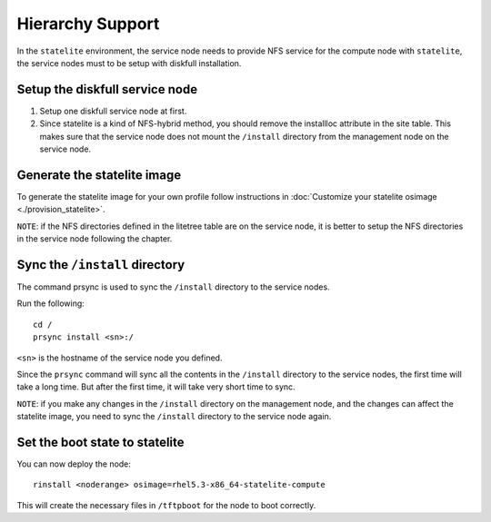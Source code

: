 Hierarchy Support
-----------------

In the ``statelite`` environment, the service node needs to provide NFS service for the compute node with ``statelite``, the service nodes must to be setup with diskfull installation.

Setup the diskfull service node
```````````````````````````````

#. Setup one diskfull service node at first.

#. Since statelite is a kind of NFS-hybrid method, you should remove the installloc attribute in the site table. This makes sure that the service node does not mount the ``/install`` directory from the management node on the service node.

Generate the statelite image
````````````````````````````

To generate the statelite image for your own profile follow instructions in :doc:`Customize your statelite osimage <./provision_statelite>`.

``NOTE``: if the NFS directories defined in the litetree table are on the service node, it is better to setup the NFS directories in the service node following the chapter.

Sync the ``/install`` directory
```````````````````````````````

The command prsync is used to sync the ``/install`` directory to the service nodes.

Run the following: ::

    cd /
    prsync install <sn>:/

``<sn>`` is the hostname of the service node you defined.

Since the ``prsync`` command will sync all the contents in the ``/install`` directory to the service nodes, the first time will take a long time. But after the first time, it will take very short time to sync.

``NOTE``: if you make any changes in the ``/install`` directory on the management node, and the changes can affect the statelite image, you need to sync the ``/install`` directory to the service node again.

Set the boot state to statelite
```````````````````````````````

You can now deploy the node: ::

    rinstall <noderange> osimage=rhel5.3-x86_64-statelite-compute

This will create the necessary files in ``/tftpboot`` for the node to boot correctly.
